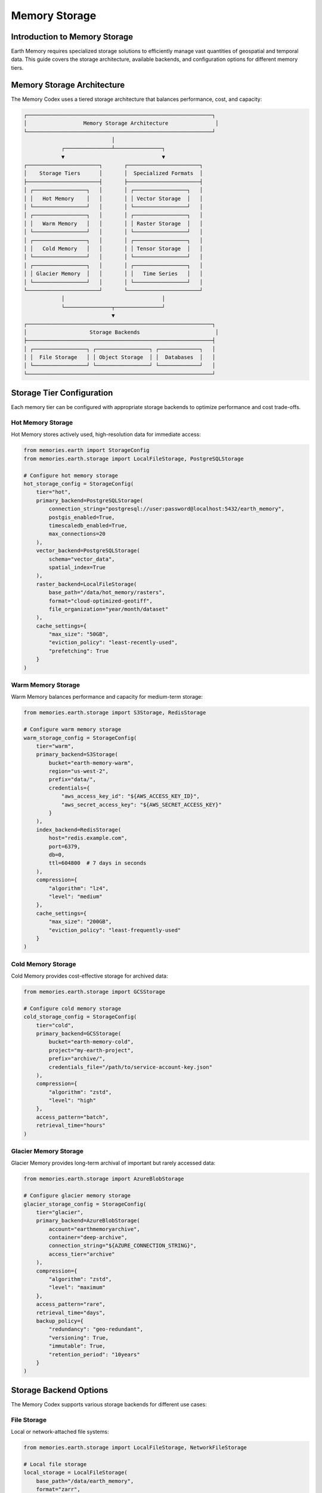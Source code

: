 ======================
Memory Storage
======================


Introduction to Memory Storage
--------------------------

Earth Memory requires specialized storage solutions to efficiently manage vast quantities of geospatial and temporal data. This guide covers the storage architecture, available backends, and configuration options for different memory tiers.

Memory Storage Architecture
-----------------------

The Memory Codex uses a tiered storage architecture that balances performance, cost, and capacity:

.. code-block:: text

    ┌───────────────────────────────────────────────────────────┐
    │                  Memory Storage Architecture               │
    └───────────────────────────────────────────────────────────┘
                                │
                ┌───────────────┴───────────────┐
                ▼                               ▼
    ┌───────────────────────┐       ┌───────────────────────┐
    │    Storage Tiers      │       │  Specialized Formats  │
    ├───────────────────────┤       ├───────────────────────┤
    │ ┌─────────────────┐   │       │ ┌─────────────────┐   │
    │ │   Hot Memory    │   │       │ │ Vector Storage  │   │
    │ └─────────────────┘   │       │ └─────────────────┘   │
    │ ┌─────────────────┐   │       │ ┌─────────────────┐   │
    │ │   Warm Memory   │   │       │ │ Raster Storage  │   │
    │ └─────────────────┘   │       │ └─────────────────┘   │
    │ ┌─────────────────┐   │       │ ┌─────────────────┐   │
    │ │   Cold Memory   │   │       │ │ Tensor Storage  │   │
    │ └─────────────────┘   │       │ └─────────────────┘   │
    │ ┌─────────────────┐   │       │ ┌─────────────────┐   │
    │ │ Glacier Memory  │   │       │ │   Time Series   │   │
    │ └─────────────────┘   │       │ └─────────────────┘   │
    └───────────────────────┘       └───────────────────────┘
                │                               │
                └───────────────┬───────────────┘
                                ▼
    ┌───────────────────────────────────────────────────────────┐
    │                    Storage Backends                        │
    ├───────────────────────────────────────────────────────────┤
    │ ┌─────────────────┐ ┌─────────────────┐ ┌─────────────┐   │
    │ │  File Storage   │ │ Object Storage  │ │  Databases  │   │
    │ └─────────────────┘ └─────────────────┘ └─────────────┘   │
    └───────────────────────────────────────────────────────────┘

Storage Tier Configuration
-----------------------

Each memory tier can be configured with appropriate storage backends to optimize performance and cost trade-offs.

Hot Memory Storage
~~~~~~~~~~~~~~

Hot Memory stores actively used, high-resolution data for immediate access:

.. code-block:: python

   from memories.earth import StorageConfig
   from memories.earth.storage import LocalFileStorage, PostgreSQLStorage
   
   # Configure hot memory storage
   hot_storage_config = StorageConfig(
       tier="hot",
       primary_backend=PostgreSQLStorage(
           connection_string="postgresql://user:password@localhost:5432/earth_memory",
           postgis_enabled=True,
           timescaledb_enabled=True,
           max_connections=20
       ),
       vector_backend=PostgreSQLStorage(
           schema="vector_data",
           spatial_index=True
       ),
       raster_backend=LocalFileStorage(
           base_path="/data/hot_memory/rasters",
           format="cloud-optimized-geotiff",
           file_organization="year/month/dataset"
       ),
       cache_settings={
           "max_size": "50GB",
           "eviction_policy": "least-recently-used",
           "prefetching": True
       }
   )

Warm Memory Storage
~~~~~~~~~~~~~~~

Warm Memory balances performance and capacity for medium-term storage:

.. code-block:: python

   from memories.earth.storage import S3Storage, RedisStorage
   
   # Configure warm memory storage
   warm_storage_config = StorageConfig(
       tier="warm",
       primary_backend=S3Storage(
           bucket="earth-memory-warm",
           region="us-west-2",
           prefix="data/",
           credentials={
               "aws_access_key_id": "${AWS_ACCESS_KEY_ID}",
               "aws_secret_access_key": "${AWS_SECRET_ACCESS_KEY}"
           }
       ),
       index_backend=RedisStorage(
           host="redis.example.com",
           port=6379,
           db=0,
           ttl=604800  # 7 days in seconds
       ),
       compression={
           "algorithm": "lz4",
           "level": "medium"
       },
       cache_settings={
           "max_size": "200GB",
           "eviction_policy": "least-frequently-used"
       }
   )

Cold Memory Storage
~~~~~~~~~~~~~~

Cold Memory provides cost-effective storage for archived data:

.. code-block:: python

   from memories.earth.storage import GCSStorage
   
   # Configure cold memory storage
   cold_storage_config = StorageConfig(
       tier="cold",
       primary_backend=GCSStorage(
           bucket="earth-memory-cold",
           project="my-earth-project",
           prefix="archive/",
           credentials_file="/path/to/service-account-key.json"
       ),
       compression={
           "algorithm": "zstd",
           "level": "high"
       },
       access_pattern="batch",
       retrieval_time="hours"
   )

Glacier Memory Storage
~~~~~~~~~~~~~~~~~

Glacier Memory provides long-term archival of important but rarely accessed data:

.. code-block:: python

   from memories.earth.storage import AzureBlobStorage
   
   # Configure glacier memory storage
   glacier_storage_config = StorageConfig(
       tier="glacier",
       primary_backend=AzureBlobStorage(
           account="earthmemoryarchive",
           container="deep-archive",
           connection_string="${AZURE_CONNECTION_STRING}",
           access_tier="archive"
       ),
       compression={
           "algorithm": "zstd",
           "level": "maximum"
       },
       access_pattern="rare",
       retrieval_time="days",
       backup_policy={
           "redundancy": "geo-redundant",
           "versioning": True,
           "immutable": True,
           "retention_period": "10years"
       }
   )

Storage Backend Options
-------------------

The Memory Codex supports various storage backends for different use cases:

File Storage
~~~~~~~~~

Local or network-attached file systems:

.. code-block:: python

   from memories.earth.storage import LocalFileStorage, NetworkFileStorage
   
   # Local file storage
   local_storage = LocalFileStorage(
       base_path="/data/earth_memory",
       format="zarr",
       permissions="rw-r--r--",
       file_organization="hierarchical"
   )
   
   # Network file storage
   network_storage = NetworkFileStorage(
       protocol="nfs",
       mount_point="/mnt/earth_data",
       server="fileserver.example.com",
       remote_path="/exports/earth_data",
       connection_options={
           "rsize": 1048576,
           "wsize": 1048576,
           "actimeo": 600
       }
   )

Object Storage
~~~~~~~~~~

Cloud-based object storage services:

.. code-block:: python

   from memories.earth.storage import S3Storage, GCSStorage, AzureBlobStorage
   
   # Amazon S3
   s3_storage = S3Storage(
       bucket="earth-memory-data",
       region="us-west-2",
       endpoint="https://s3.us-west-2.amazonaws.com",
       prefix="data/",
       storage_class="STANDARD",
       encryption={
           "algorithm": "AES256",
           "kms_key_id": None
       }
   )
   
   # Google Cloud Storage
   gcs_storage = GCSStorage(
       bucket="earth-memory-data",
       project="my-earth-project",
       prefix="raster/",
       storage_class="STANDARD",
       location="us-central1",
       uniform_access_control=True
   )
   
   # Azure Blob Storage
   azure_storage = AzureBlobStorage(
       account="earthmemory",
       container="satellite-data",
       prefix="sentinel/",
       access_tier="hot",
       connection_string="${AZURE_CONNECTION_STRING}"
   )

Database Storage
~~~~~~~~~~~~

Relational, document, and time-series databases:

.. code-block:: python

   from memories.earth.storage import PostgreSQLStorage, MongoDBStorage, InfluxDBStorage
   
   # PostgreSQL/PostGIS
   postgres_storage = PostgreSQLStorage(
       connection_string="postgresql://user:password@localhost:5432/earth_memory",
       schema="public",
       postgis_enabled=True,
       timescaledb_enabled=True,
       pool_size=10,
       max_overflow=20
   )
   
   # MongoDB
   mongodb_storage = MongoDBStorage(
       connection_string="mongodb://user:password@localhost:27017/earth_memory",
       database="earth_memory",
       collection_prefix="memory_",
       write_concern={"w": "majority"},
       read_concern="majority"
   )
   
   # InfluxDB
   influxdb_storage = InfluxDBStorage(
       url="http://localhost:8086",
       token="${INFLUXDB_TOKEN}",
       org="earth-memory-project",
       bucket="time-series-data",
       measurement_prefix="earth_"
   )

Specialized Storage Solutions
-------------------------

For specific data types, specialized storage solutions offer optimized performance:

Vector Data Storage
~~~~~~~~~~~~~~~

For points, lines, polygons, and other vector features:

.. code-block:: python

   from memories.earth.storage.vector import PostGISStorage, GeoJSONStorage
   
   # PostGIS for vector data
   postgis_storage = PostGISStorage(
       connection_string="postgresql://user:password@localhost:5432/earth_memory",
       schema="vector_data",
       spatial_index=True,
       topology=True,
       srid=4326
   )
   
   # GeoJSON files
   geojson_storage = GeoJSONStorage(
       base_path="/data/vector",
       organization="category/subcategory",
       compression="gzip",
       validation=True
   )

Raster Data Storage
~~~~~~~~~~~~~~~

For gridded data like satellite imagery:

.. code-block:: python

   from memories.earth.storage.raster import COGStorage, ZarrStorage
   
   # Cloud-Optimized GeoTIFF
   cog_storage = COGStorage(
       base_path="/data/rasters",
       organization="sensor/year/month",
       overviews=True,
       compression="DEFLATE",
       blocksize=(256, 256),
       predictor=2
   )
   
   # Zarr storage
   zarr_storage = ZarrStorage(
       store_path="/data/zarr",
       chunks=(1, 500, 500),  # (time, y, x)
       compression="zstd",
       compression_level=3,
       dimension_separator="/"
   )

Time Series Storage
~~~~~~~~~~~~~~

For temporal data sequences:

.. code-block:: python

   from memories.earth.storage.timeseries import TimescaleDBStorage, ParquetStorage
   
   # TimescaleDB
   timescaledb_storage = TimescaleDBStorage(
       connection_string="postgresql://user:password@localhost:5432/earth_memory",
       schema="timeseries",
       chunk_time_interval="1 month",
       compression_enabled=True
   )
   
   # Apache Parquet
   parquet_storage = ParquetStorage(
       base_path="/data/timeseries",
       partition_cols=["year", "variable"],
       compression="snappy",
       row_group_size=10000,
       page_size=8192
   )

Storage Configuration for Different Environments
-------------------------------------------

Different deployment environments may require different storage configurations:

Development Environment
~~~~~~~~~~~~~~~~~~

Simplified storage for local development:

.. code-block:: python

   from memories.earth import MemoryCodex, StorageConfig
   from memories.earth.storage import LocalFileStorage, SQLiteStorage
   
   # Development environment storage
   dev_storage = StorageConfig(
       tier_configs={
           "hot": {
               "primary_backend": SQLiteStorage(
                   database_path="./data/hot_memory.db",
                   spatialite_enabled=True
               )
           },
           "warm": {
               "primary_backend": LocalFileStorage(
                   base_path="./data/warm_memory",
                   format="zarr"
               )
           },
           "cold": {
               "primary_backend": LocalFileStorage(
                   base_path="./data/cold_memory",
                   format="zarr",
                   compression=True
               )
           }
       },
       default_vector_format="geojson",
       default_raster_format="tiff",
       default_timeseries_format="csv"
   )
   
   # Initialize Memory Codex with development storage
   codex = MemoryCodex(storage_config=dev_storage)

Production Environment
~~~~~~~~~~~~~~~~~

Robust, scalable storage for production:

.. code-block:: python

   from memories.earth.storage import (
       PostgreSQLStorage, S3Storage, 
       GCSStorage, AzureBlobStorage
   )
   
   # Production environment storage
   prod_storage = StorageConfig(
       tier_configs={
           "hot": {
               "primary_backend": PostgreSQLStorage(
                   connection_string="${DATABASE_URL}",
                   postgis_enabled=True,
                   timescaledb_enabled=True
               ),
               "cache_settings": {
                   "type": "redis",
                   "url": "${REDIS_URL}",
                   "max_size": "10GB"
               }
           },
           "warm": {
               "primary_backend": S3Storage(
                   bucket="${S3_BUCKET_WARM}",
                   region="${AWS_REGION}",
                   credentials={"aws_access_key_id": "${AWS_KEY}",
                               "aws_secret_access_key": "${AWS_SECRET}"}
               )
           },
           "cold": {
               "primary_backend": GCSStorage(
                   bucket="${GCS_BUCKET_COLD}",
                   project="${GCS_PROJECT}",
                   credentials_file="/secrets/gcs-service-account.json"
               )
           },
           "glacier": {
               "primary_backend": AzureBlobStorage(
                   account="${AZURE_ACCOUNT}",
                   container="${AZURE_CONTAINER_GLACIER}",
                   access_tier="archive",
                   connection_string="${AZURE_CONNECTION_STRING}"
               )
           }
       },
       default_vector_format="postgis",
       default_raster_format="cog",
       default_timeseries_format="parquet",
       encryption_enabled=True,
       backup_enabled=True,
       monitoring_enabled=True
   )
   
   # Initialize Memory Codex with production storage
   codex = MemoryCodex(storage_config=prod_storage)

Storage Migration
--------------

As data ages or access patterns change, you may need to migrate data between storage tiers:

.. code-block:: python

   from memories.earth.storage import MigrationJob
   
   # Migrate data between tiers
   migration_job = MigrationJob(
       source_tier="hot",
       destination_tier="warm",
       selection_criteria={
           "last_accessed_before": "30 days ago",
           "memory_types": ["TemperatureMemory", "PrecipitationMemory"],
           "min_size": "100MB"
       },
       validation=True,
       delete_after_migration=True,
       metadata_update=True
   )
   
   # Execute the migration
   codex.execute_migration(migration_job)
   
   # Check migration status
   status = codex.get_migration_status(migration_job.id)
   print(f"Migration status: {status.state}")
   print(f"Progress: {status.progress_percentage}%")
   print(f"Data migrated: {status.bytes_migrated / (1024**3):.2f} GB")

Storage Performance Optimization
-----------------------------

Optimize storage performance for your specific workloads:

.. code-block:: python

   from memories.earth.storage import PerformanceOptimizer
   
   # Create performance optimizer
   optimizer = PerformanceOptimizer(codex)
   
   # Analyze current access patterns
   analysis = optimizer.analyze_access_patterns(
       time_period="7 days",
       detail_level="high"
   )
   
   # Get optimization recommendations
   recommendations = optimizer.get_recommendations()
   for rec in recommendations:
       print(f"Recommendation: {rec.description}")
       print(f"Expected improvement: {rec.expected_improvement}")
       print(f"Implementation complexity: {rec.complexity}")
   
   # Apply specific optimization
   optimizer.apply_optimization(
       optimization_id="chunk-size-adjustment",
       parameters={"new_chunk_size": (1, 1000, 1000)}
   )

Monitoring Storage
--------------

Monitor storage usage and performance:

.. code-block:: python

   from memories.earth.storage import StorageMonitor
   
   # Create storage monitor
   monitor = StorageMonitor(codex)
   
   # Get storage usage statistics
   usage = monitor.get_storage_usage()
   for tier, stats in usage.items():
       print(f"Tier: {tier}")
       print(f"  Used: {stats.used_bytes / (1024**3):.2f} GB")
       print(f"  Available: {stats.available_bytes / (1024**3):.2f} GB")
       print(f"  Utilization: {stats.utilization_percentage}%")
   
   # Get performance metrics
   performance = monitor.get_performance_metrics(
       time_period="24 hours",
       metrics=["read_latency", "write_throughput", "request_rate"]
   )
   
   # Set up alerts
   monitor.set_alert(
       name="hot-storage-nearly-full",
       condition="hot.utilization_percentage > 85",
       notification_channel="email",
       recipients=["admin@example.com"],
       cooldown="6 hours"
   )

Next Steps
---------

After configuring memory storage:

- Learn about memory retrieval and query capabilities in :doc:`../memory_codex/query`
- Set up data processing pipelines in :doc:`../integration/data_processing`
- Explore memory tier transitions in :doc:`../memory_architecture/tiered_memory` 